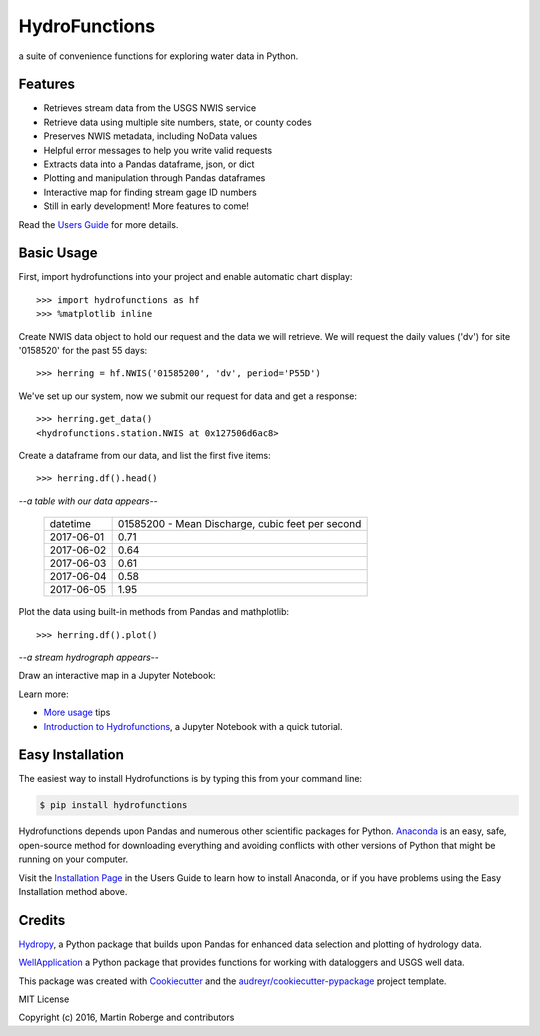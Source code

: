 ===============================
HydroFunctions
===============================

.. image:: https://img.shields.io/pypi/v/hydrofunctions.svg
        :target: https://pypi.python.org/pypi/hydrofunctions

.. image:: https://img.shields.io/travis/mroberge/hydrofunctions.svg
        :target: https://travis-ci.org/mroberge/hydrofunctions

.. image:: https://readthedocs.org/projects/hydrofunctions/badge/?version=latest
        :target: https://hydrofunctions.readthedocs.io/en/latest/?badge=latest
        :alt: Documentation Status

.. image:: https://img.shields.io/github/license/mashape/apistatus.svg
        :target: https://github.com/mroberge/hydrofunctions/blob/master/LICENSE
        :alt: MIT license

a suite of convenience functions for exploring water data in Python.

Features
--------

* Retrieves stream data from the USGS NWIS service
* Retrieve data using multiple site numbers, state, or county codes
* Preserves NWIS metadata, including NoData values
* Helpful error messages to help you write valid requests
* Extracts data into a Pandas dataframe, json, or dict
* Plotting and manipulation through Pandas dataframes
* Interactive map for finding stream gage ID numbers
* Still in early development! More features to come!

Read the `Users Guide <https://hydrofunctions.readthedocs.io/en/master>`_ for more details.


Basic Usage
-----------

First, import hydrofunctions into your project and enable automatic chart 
display::

    >>> import hydrofunctions as hf
    >>> %matplotlib inline

Create NWIS data object to hold our request and the data we will retrieve.
We will request the daily values ('dv') for site '0158520' for the past
55 days::

    >>> herring = hf.NWIS('01585200', 'dv', period='P55D')

We've set up our system, now we submit our request for data and get a
response::

    >>> herring.get_data()
    <hydrofunctions.station.NWIS at 0x127506d6ac8>

Create a dataframe from our data, and list the first five items::

    >>> herring.df().head()

*--a table with our data appears--*

    +------------+--------------------------------------------------+
    |  datetime  | 01585200 - Mean Discharge, cubic feet per second |
    +------------+--------------------------------------------------+
    | 2017-06-01 |                                       0.71       |
    +------------+--------------------------------------------------+
    | 2017-06-02 |                                       0.64       |
    +------------+--------------------------------------------------+
    | 2017-06-03 |                                       0.61       |
    +------------+--------------------------------------------------+
    | 2017-06-04 |                                       0.58       |
    +------------+--------------------------------------------------+
    | 2017-06-05 |                                       1.95       |
    +------------+--------------------------------------------------+

Plot the data using built-in methods from Pandas and mathplotlib::

    >>> herring.df().plot()

*--a stream hydrograph appears--*

.. image:: HerringHydrograph.png
        :alt: a stream hydrograph for Herring Run

Draw an interactive map in a Jupyter Notebook:

.. image:: _static/draw_map.jpg
        :alt: a map in an interactive Jupyter Notebook.

Learn more:

* `More usage <https://hydrofunctions.readthedocs.io/en/master/usage.html>`_ tips
* `Introduction to Hydrofunctions <https://github.com/mroberge/hydrofunctions/blob/master/Introduction%20to%20Hydrofunctions.ipynb>`_, a Jupyter Notebook with a quick tutorial.

Easy Installation
-----------------

The easiest way to install Hydrofunctions is by typing this from your 
command line:

.. code-block:: console

    $ pip install hydrofunctions


Hydrofunctions depends upon Pandas and numerous other scientific packages
for Python. `Anaconda <https://www.continuum.io/open-source-core-modern-software>`_ 
is an easy, safe, open-source method for downloading everything and avoiding
conflicts with other versions of Python that might be running on your
computer.

Visit the `Installation Page <https://hydrofunctions.readthedocs.io/en/master/installation.html>`_ 
in the Users Guide to learn how to install
Anaconda, or if you have problems using the Easy Installation method above.


Credits
---------

`Hydropy <https://github.com/stijnvanhoey/hydropy>`_, a Python package that builds upon Pandas for enhanced data selection and plotting of hydrology data.

`WellApplication <https://github.com/inkenbrandt/WellApplication>`_ a Python package that provides functions for working with dataloggers and USGS well data.

This package was created with Cookiecutter_ and the `audreyr/cookiecutter-pypackage`_ project template.

.. _Cookiecutter: https://github.com/audreyr/cookiecutter
.. _`audreyr/cookiecutter-pypackage`: https://github.com/audreyr/cookiecutter-pypackage

MIT License

Copyright (c) 2016, Martin Roberge and contributors
